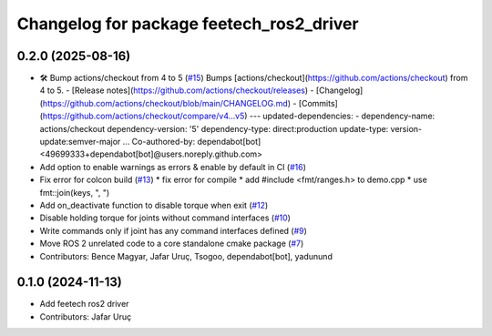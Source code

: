 ^^^^^^^^^^^^^^^^^^^^^^^^^^^^^^^^^^^^^^^^^
Changelog for package feetech_ros2_driver
^^^^^^^^^^^^^^^^^^^^^^^^^^^^^^^^^^^^^^^^^

0.2.0 (2025-08-16)
------------------
* 🛠️ Bump actions/checkout from 4 to 5 (`#15 <https://github.com/JafarAbdi/feetech_ros2_driver/issues/15>`_)
  Bumps [actions/checkout](https://github.com/actions/checkout) from 4 to 5.
  - [Release notes](https://github.com/actions/checkout/releases)
  - [Changelog](https://github.com/actions/checkout/blob/main/CHANGELOG.md)
  - [Commits](https://github.com/actions/checkout/compare/v4...v5)
  ---
  updated-dependencies:
  - dependency-name: actions/checkout
  dependency-version: '5'
  dependency-type: direct:production
  update-type: version-update:semver-major
  ...
  Co-authored-by: dependabot[bot] <49699333+dependabot[bot]@users.noreply.github.com>
* Add option to enable warnings as errors & enable by default in CI (`#16 <https://github.com/JafarAbdi/feetech_ros2_driver/issues/16>`_)
* Fix error for colcon build (`#13 <https://github.com/JafarAbdi/feetech_ros2_driver/issues/13>`_)
  * fix error for compile
  * add #include <fmt/ranges.h> to demo.cpp
  * use fmt::join(keys, ", ")
* Add on_deactivate function to disable torque when exit (`#12 <https://github.com/JafarAbdi/feetech_ros2_driver/issues/12>`_)
* Disable holding torque for joints without command interfaces (`#10 <https://github.com/JafarAbdi/feetech_ros2_driver/issues/10>`_)
* Write commands only if joint has any command interfaces defined (`#9 <https://github.com/JafarAbdi/feetech_ros2_driver/issues/9>`_)
* Move ROS 2 unrelated code to a core standalone cmake package (`#7 <https://github.com/JafarAbdi/feetech_ros2_driver/issues/7>`_)
* Contributors: Bence Magyar, Jafar Uruç, Tsogoo, dependabot[bot], yadunund

0.1.0 (2024-11-13)
------------------
* Add feetech ros2 driver
* Contributors: Jafar Uruç
